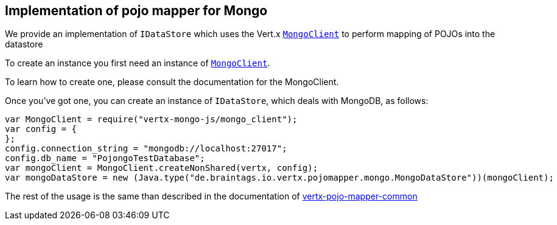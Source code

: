 == Implementation of pojo mapper for Mongo

We provide an implementation of `IDataStore` which uses the Vert.x `link:../../vertx-mongo-client/js/jsdoc/mongo_client-MongoClient.html[MongoClient]`
to perform mapping of POJOs into the datastore

To create an instance you first need an instance of `link:../../vertx-mongo-client/js/jsdoc/mongo_client-MongoClient.html[MongoClient]`.

To learn how to create one, please consult the documentation for the MongoClient.

Once you've got one, you can create an instance of `IDataStore`, which deals with MongoDB,
as follows:

[source,java]
----
var MongoClient = require("vertx-mongo-js/mongo_client");
var config = {
};
config.connection_string = "mongodb://localhost:27017";
config.db_name = "PojongoTestDatabase";
var mongoClient = MongoClient.createNonShared(vertx, config);
var mongoDataStore = new (Java.type("de.braintags.io.vertx.pojomapper.mongo.MongoDataStore"))(mongoClient);

----

The rest of the usage is the same than described in the documentation of link:../vertx-pojo-mapper-common[vertx-pojo-mapper-common]